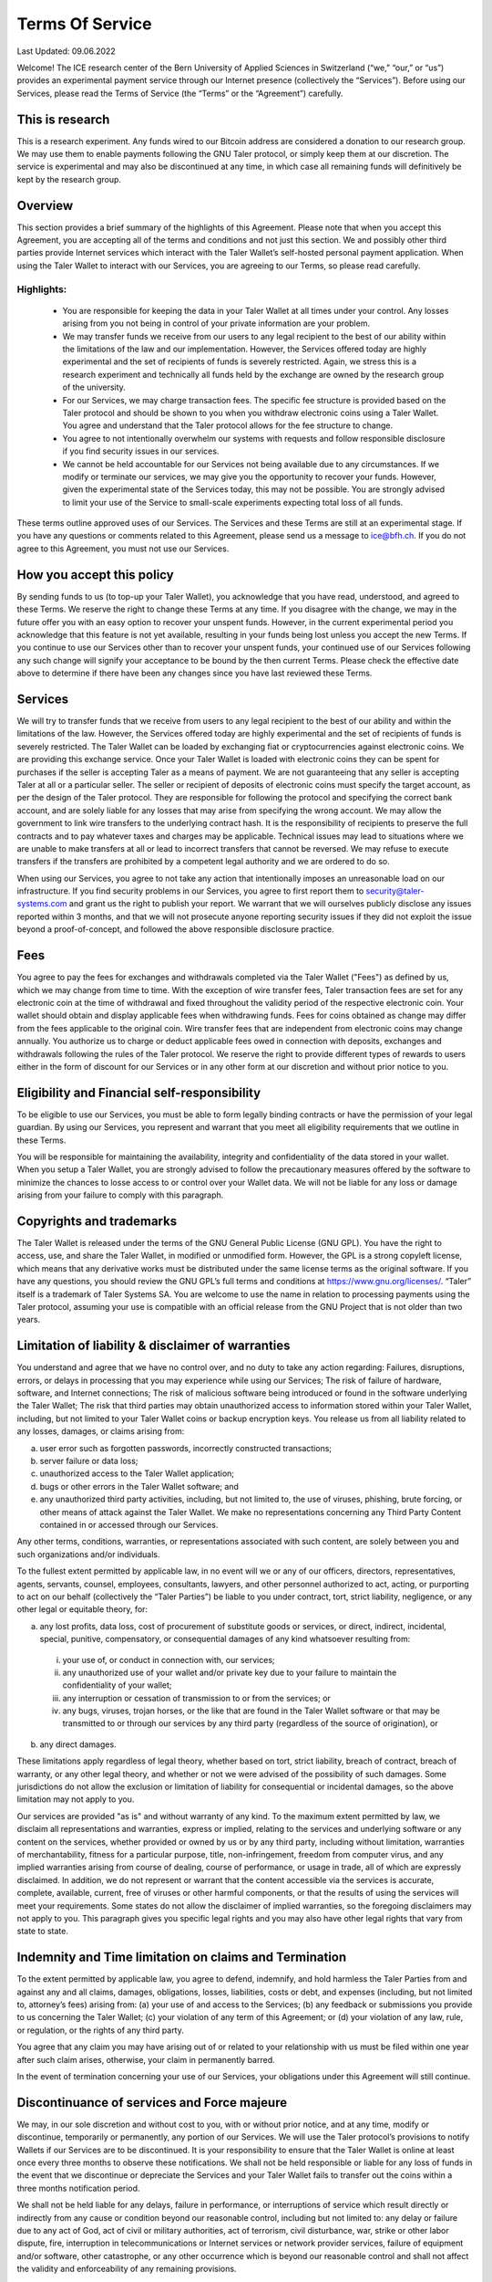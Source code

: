 ﻿Terms Of Service
================

Last Updated: 09.06.2022

Welcome! The ICE research center of the Bern University of Applied Sciences
in Switzerland (“we,” “our,” or “us”) provides an experimental payment service
through our Internet presence (collectively the “Services”). Before using our
Services, please read the Terms of Service (the “Terms” or the “Agreement”)
carefully.

This is research
----------------

This is a research experiment. Any funds wired to our Bitcoin address are
considered a donation to our research group. We may use them to enable
payments following the GNU Taler protocol, or simply keep them at our
discretion.  The service is experimental and may also be discontinued at
any time, in which case all remaining funds will definitively be kept by
the research group.


Overview
--------

This section provides a brief summary of the highlights of this
Agreement. Please note that when you accept this Agreement, you are accepting
all of the terms and conditions and not just this section. We and possibly
other third parties provide Internet services which interact with the Taler
Wallet’s self-hosted personal payment application. When using the Taler Wallet
to interact with our Services, you are agreeing to our Terms, so please read
carefully.

Highlights:
~~~~~~~~~~~

    • You are responsible for keeping the data in your Taler Wallet at all times
      under your control. Any losses arising from you not being in control of
      your private information are your problem.
    • We may transfer funds we receive from our users to any legal
      recipient to the best of our ability within the limitations of the law and
      our implementation. However, the Services offered today are highly
      experimental and the set of recipients of funds is severely restricted.
      Again, we stress this is a research experiment and technically all funds
      held by the exchange are owned by the research group of the university.
    • For our Services, we may charge transaction fees. The specific fee structure
      is provided based on the Taler protocol and should be shown to you when you
      withdraw electronic coins using a Taler Wallet. You agree and understand
      that the Taler protocol allows for the fee structure to change.
    • You agree to not intentionally overwhelm our systems with requests and
      follow responsible disclosure if you find security issues in our services.
    • We cannot be held accountable for our Services not being available due to
      any circumstances. If we modify or terminate our services,
      we may give you the opportunity to recover your funds. However,
      given the experimental state of the Services today, this may not be
      possible. You are strongly advised to limit your use of the Service
      to small-scale experiments expecting total loss of all funds.

These terms outline approved uses of our Services. The Services and these
Terms are still at an experimental stage. If you have any questions or
comments related to this Agreement, please send us a message to
ice@bfh.ch. If you do not agree to this Agreement, you must not
use our Services.

How you accept this policy
--------------------------

By sending funds to us (to top-up your Taler Wallet), you acknowledge that you
have read, understood, and agreed to these Terms. We reserve the right to
change these Terms at any time. If you disagree with the change, we may in the
future offer you with an easy option to recover your unspent funds. However,
in the current experimental period you acknowledge that this feature is not
yet available, resulting in your funds being lost unless you accept the new
Terms. If you continue to use our Services other than to recover your unspent
funds, your continued use of our Services following any such change will
signify your acceptance to be bound by the then current Terms. Please check
the effective date above to determine if there have been any changes since you
have last reviewed these Terms.

Services
--------

We will try to transfer funds that we receive from users to any legal
recipient to the best of our ability and within the limitations of the
law. However, the Services offered today are highly experimental and the set
of recipients of funds is severely restricted.  The Taler Wallet can be loaded
by exchanging fiat or cryptocurrencies against electronic coins. We are
providing this exchange service. Once your Taler Wallet is loaded with
electronic coins they can be spent for purchases if the seller is accepting
Taler as a means of payment. We are not guaranteeing that any seller is
accepting Taler at all or a particular seller.  The seller or recipient of
deposits of electronic coins must specify the target account, as per the
design of the Taler protocol. They are responsible for following the protocol
and specifying the correct bank account, and are solely liable for any losses
that may arise from specifying the wrong account. We may allow the government
to link wire transfers to the underlying contract hash. It is the
responsibility of recipients to preserve the full contracts and to pay
whatever taxes and charges may be applicable. Technical issues may lead to
situations where we are unable to make transfers at all or lead to incorrect
transfers that cannot be reversed. We may refuse to execute transfers if the
transfers are prohibited by a competent legal authority and we are ordered to
do so.

When using our Services, you agree to not take any action that intentionally
imposes an unreasonable load on our infrastructure. If you find security
problems in our Services, you agree to first report them to
security@taler-systems.com and grant us the right to publish your report. We
warrant that we will ourselves publicly disclose any issues reported within 3
months, and that we will not prosecute anyone reporting security issues if
they did not exploit the issue beyond a proof-of-concept, and followed the
above responsible disclosure practice.


Fees
----

You agree to pay the fees for exchanges and withdrawals completed via the
Taler Wallet ("Fees") as defined by us, which we may change from time to
time. With the exception of wire transfer fees, Taler transaction fees are set
for any electronic coin at the time of withdrawal and fixed throughout the
validity period of the respective electronic coin. Your wallet should obtain
and display applicable fees when withdrawing funds. Fees for coins obtained as
change may differ from the fees applicable to the original coin. Wire transfer
fees that are independent from electronic coins may change annually.  You
authorize us to charge or deduct applicable fees owed in connection with
deposits, exchanges and withdrawals following the rules of the Taler protocol.
We reserve the right to provide different types of rewards to users either in
the form of discount for our Services or in any other form at our discretion
and without prior notice to you.

Eligibility and Financial self-responsibility
---------------------------------------------

To be eligible to use our Services, you must be able to form legally binding
contracts or have the permission of your legal guardian. By using our
Services, you represent and warrant that you meet all eligibility requirements
that we outline in these Terms.

You will be responsible for maintaining the availability, integrity and
confidentiality of the data stored in your wallet. When you setup a Taler
Wallet, you are strongly advised to follow the precautionary measures offered
by the software to minimize the chances to losse access to or control over
your Wallet data. We will not be liable for any loss or damage arising from
your failure to comply with this paragraph.

Copyrights and trademarks
-------------------------

The Taler Wallet is released under the terms of the GNU General Public License
(GNU GPL). You have the right to access, use, and share the Taler Wallet, in
modified or unmodified form. However, the GPL is a strong copyleft license,
which means that any derivative works must be distributed under the same
license terms as the original software. If you have any questions, you should
review the GNU GPL’s full terms and conditions at
https://www.gnu.org/licenses/.  “Taler” itself is a trademark
of Taler Systems SA. You are welcome to use the name in relation to processing
payments using the Taler protocol, assuming your use is compatible with an
official release from the GNU Project that is not older than two years.


Limitation of liability & disclaimer of warranties
--------------------------------------------------

You understand and agree that we have no control over, and no duty to take any
action regarding: Failures, disruptions, errors, or delays in processing that
you may experience while using our Services; The risk of failure of hardware,
software, and Internet connections; The risk of malicious software being
introduced or found in the software underlying the Taler Wallet; The risk that
third parties may obtain unauthorized access to information stored within your
Taler Wallet, including, but not limited to your Taler Wallet coins or backup
encryption keys.  You release us from all liability related to any losses,
damages, or claims arising from:

(a) user error such as forgotten passwords, incorrectly constructed
    transactions;
(b) server failure or data loss;
(c) unauthorized access to the Taler Wallet application;
(d) bugs or other errors in the Taler Wallet software; and
(e) any unauthorized third party activities, including, but not limited to,
    the use of viruses, phishing, brute forcing, or other means of attack
    against the Taler Wallet. We make no representations concerning any
    Third Party Content contained in or accessed through our Services.

Any other terms, conditions, warranties, or representations associated with
such content, are solely between you and such organizations and/or
individuals.

To the fullest extent permitted by applicable law, in no event will we or any
of our officers, directors, representatives, agents, servants, counsel,
employees, consultants, lawyers, and other personnel authorized to act,
acting, or purporting to act on our behalf (collectively the “Taler Parties”)
be liable to you under contract, tort, strict liability, negligence, or any
other legal or equitable theory, for:

(a) any lost profits, data loss, cost of procurement of substitute goods or
    services, or direct, indirect, incidental, special, punitive, compensatory,
    or consequential damages of any kind whatsoever resulting from:

  (i) your use of, or conduct in connection with, our services;
  (ii) any unauthorized use of your wallet and/or private key due to your
       failure to maintain the confidentiality of your wallet;
  (iii) any interruption or cessation of transmission to or from the services; or
  (iv) any bugs, viruses, trojan horses, or the like that are found in the Taler
       Wallet software or that may be transmitted to or through our services by
       any third party (regardless of the source of origination), or

(b) any direct damages.

These limitations apply regardless of legal theory, whether based on tort,
strict liability, breach of contract, breach of warranty, or any other legal
theory, and whether or not we were advised of the possibility of such
damages. Some jurisdictions do not allow the exclusion or limitation of
liability for consequential or incidental damages, so the above limitation may
not apply to you.

Our services are provided "as is" and without warranty of any kind. To the
maximum extent permitted by law, we disclaim all representations and
warranties, express or implied, relating to the services and underlying
software or any content on the services, whether provided or owned by us or by
any third party, including without limitation, warranties of merchantability,
fitness for a particular purpose, title, non-infringement, freedom from
computer virus, and any implied warranties arising from course of dealing,
course of performance, or usage in trade, all of which are expressly
disclaimed. In addition, we do not represent or warrant that the content
accessible via the services is accurate, complete, available, current, free of
viruses or other harmful components, or that the results of using the services
will meet your requirements. Some states do not allow the disclaimer of
implied warranties, so the foregoing disclaimers may not apply to you. This
paragraph gives you specific legal rights and you may also have other legal
rights that vary from state to state.

Indemnity and Time limitation on claims and Termination
-------------------------------------------------------

To the extent permitted by applicable law, you agree to defend, indemnify, and
hold harmless the Taler Parties from and against any and all claims, damages,
obligations, losses, liabilities, costs or debt, and expenses (including, but
not limited to, attorney’s fees) arising from: (a) your use of and access to
the Services; (b) any feedback or submissions you provide to us concerning the
Taler Wallet; (c) your violation of any term of this Agreement; or (d) your
violation of any law, rule, or regulation, or the rights of any third party.

You agree that any claim you may have arising out of or related to your
relationship with us must be filed within one year after such claim arises,
otherwise, your claim in permanently barred.

In the event of termination concerning your use of our Services, your
obligations under this Agreement will still continue.


Discontinuance of services and Force majeure
--------------------------------------------

We may, in our sole discretion and without cost to you, with or without prior
notice, and at any time, modify or discontinue, temporarily or permanently,
any portion of our Services. We will use the Taler protocol’s provisions to
notify Wallets if our Services are to be discontinued. It is your
responsibility to ensure that the Taler Wallet is online at least once every
three months to observe these notifications. We shall not be held responsible
or liable for any loss of funds in the event that we discontinue or depreciate
the Services and your Taler Wallet fails to transfer out the coins within a
three months notification period.

We shall not be held liable for any delays, failure in performance, or
interruptions of service which result directly or indirectly from any cause or
condition beyond our reasonable control, including but not limited to: any
delay or failure due to any act of God, act of civil or military authorities,
act of terrorism, civil disturbance, war, strike or other labor dispute, fire,
interruption in telecommunications or Internet services or network provider
services, failure of equipment and/or software, other catastrophe, or any
other occurrence which is beyond our reasonable control and shall not affect
the validity and enforceability of any remaining provisions.


Governing law, Waivers, Severability and Assignment
---------------------------------------------------

No matter where you’re located, the laws of Switzerland will govern these
Terms. If any provisions of these Terms are inconsistent with any applicable
law, those provisions will be superseded or modified only to the extent such
provisions are inconsistent. The parties agree to submit to the ordinary
courts in Bern, Switzerland for exclusive jurisdiction of any dispute
arising out of or related to your use of the Services or your breach of these
Terms.

Our failure to exercise or delay in exercising any right, power, or privilege
under this Agreement shall not operate as a waiver; nor shall any single or
partial exercise of any right, power, or privilege preclude any other or
further exercise thereof.

You agree that we may assign any of our rights and/or transfer, sub-contract,
or delegate any of our obligations under these Terms.

If it turns out that any part of this Agreement is invalid, void, or for any
reason unenforceable, that term will be deemed severable and limited or
eliminated to the minimum extent necessary.

This Agreement sets forth the entire understanding and agreement as to the
subject matter hereof and supersedes any and all prior discussions,
agreements, and understandings of any kind (including, without limitation, any
prior versions of this Agreement) and every nature between us. Except as
provided for above, any modification to this Agreement must be in writing and
must be signed by both parties.


Questions or comments
---------------------

We welcome comments, questions, concerns, or suggestions. Please send us a
message on our contact page at legal@taler-systems.com.
